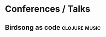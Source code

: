 * Conferences / Talks
** Birdsong as code                                         :clojure:music:
  :PROPERTIES:
  :LEVEL: normal
  :LANGUAGE: english
  :RATING: 10/10
  :URL: https://www.youtube.com/watch?v=OCYU0LtqRH0
  :AUTHOR: Chris Ford
  :DURATION: 30-60 minutes
  :YEAR-PUBLICATION: 2023
  :END:
